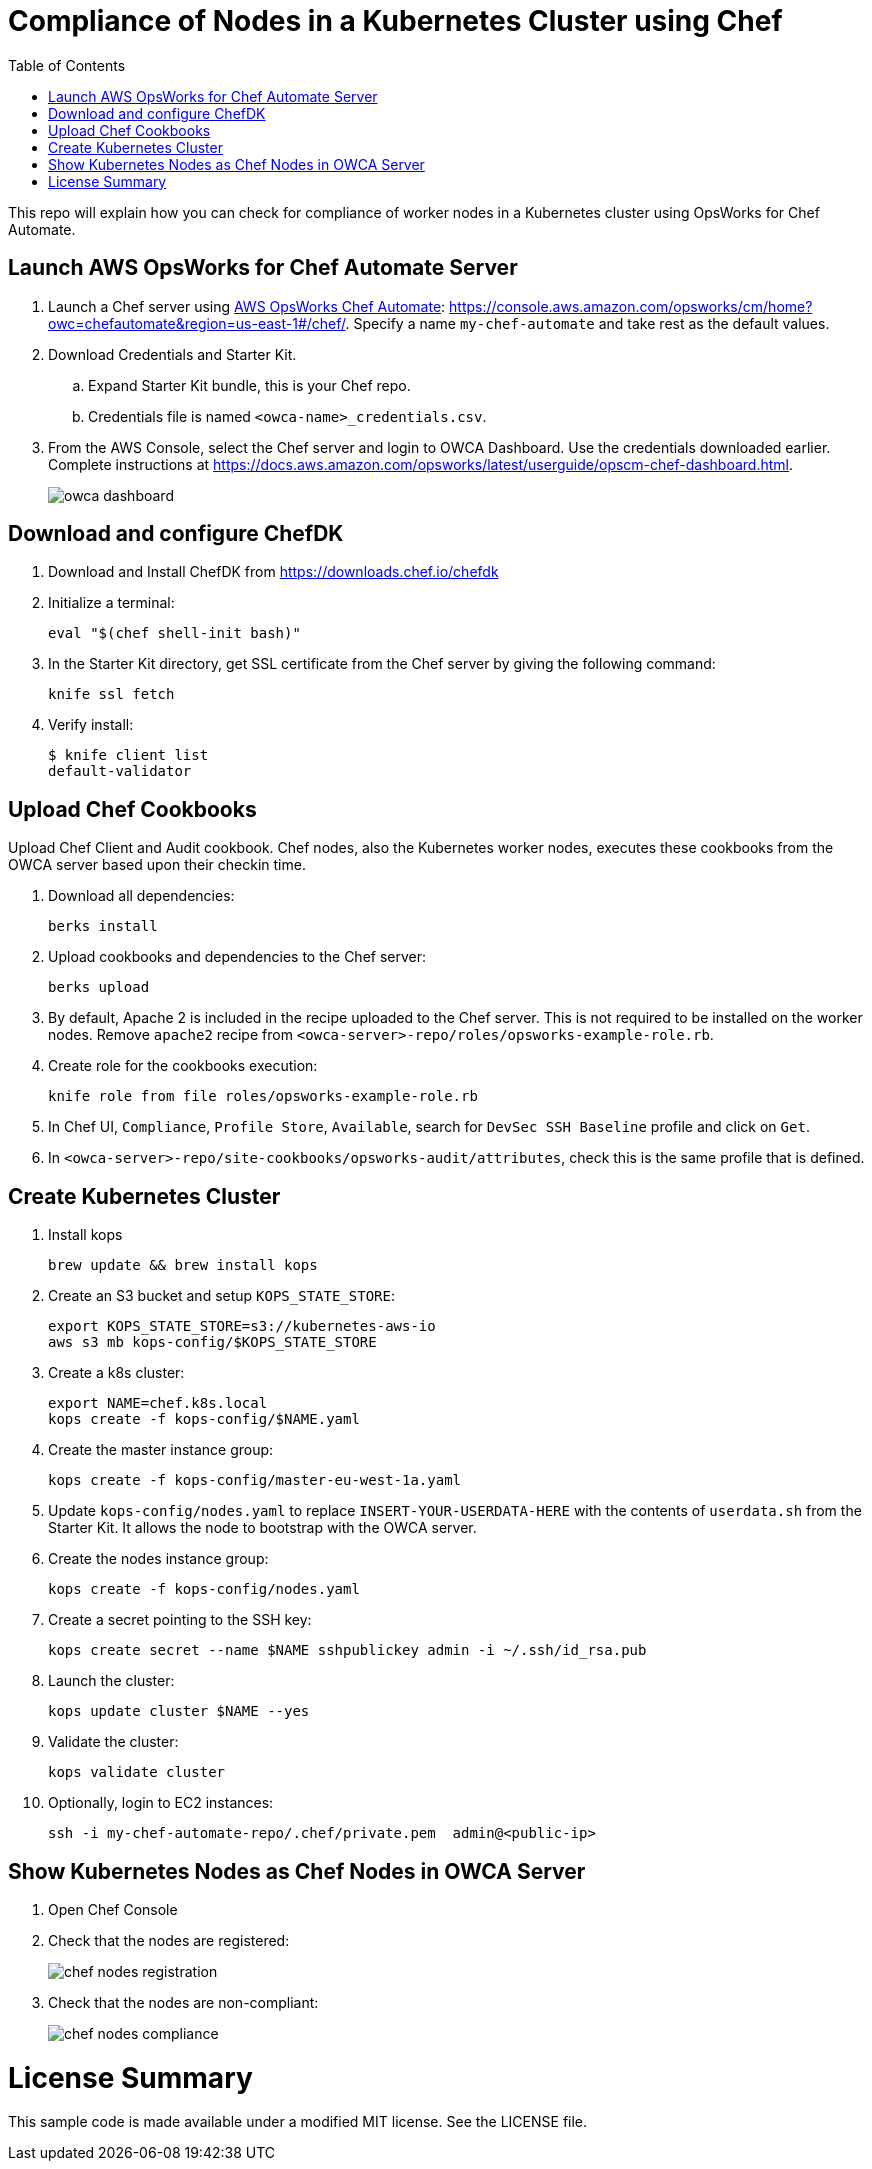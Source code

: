 :toc:
= Compliance of Nodes in a Kubernetes Cluster using Chef

This repo will explain how you can check for compliance of worker nodes in a Kubernetes cluster using OpsWorks for Chef Automate.

== Launch AWS OpsWorks for Chef Automate Server

. Launch a Chef server using https://aws.amazon.com/opsworks/[AWS OpsWorks Chef Automate]: https://console.aws.amazon.com/opsworks/cm/home?owc=chefautomate&region=us-east-1#/chef/. Specify a name `my-chef-automate` and take rest as the default values.
. Download Credentials and Starter Kit.
.. Expand Starter Kit bundle, this is your Chef repo.
.. Credentials file is named `<owca-name>_credentials.csv`.
. From the AWS Console, select the Chef server and login to OWCA Dashboard. Use the credentials downloaded earlier. Complete instructions at https://docs.aws.amazon.com/opsworks/latest/userguide/opscm-chef-dashboard.html. 
+
image:images/owca-dashboard.png[]

== Download and configure ChefDK

. Download and Install ChefDK from https://downloads.chef.io/chefdk
. Initialize a terminal:

  eval "$(chef shell-init bash)"

. In the Starter Kit directory, get SSL certificate from the Chef server by giving the following command:

  knife ssl fetch

. Verify install:

	$ knife client list
	default-validator

== Upload Chef Cookbooks

Upload Chef Client and Audit cookbook. Chef nodes, also the Kubernetes worker nodes, executes these cookbooks from the OWCA server based upon their checkin time.

. Download all dependencies:

  berks install

. Upload cookbooks and dependencies to the Chef server:

  berks upload

. By default, Apache 2 is included in the recipe uploaded to the Chef server. This is not required to be installed on the worker nodes. Remove `apache2` recipe from `<owca-server>-repo/roles/opsworks-example-role.rb`.
. Create role for the cookbooks execution:

  knife role from file roles/opsworks-example-role.rb

. In Chef UI, `Compliance`, `Profile Store`, `Available`, search for `DevSec SSH Baseline` profile and click on `Get`.
. In `<owca-server>-repo/site-cookbooks/opsworks-audit/attributes`, check this is the same profile that is defined.

== Create Kubernetes Cluster

. Install kops

  brew update && brew install kops

. Create an S3 bucket and setup `KOPS_STATE_STORE`:

  export KOPS_STATE_STORE=s3://kubernetes-aws-io
  aws s3 mb kops-config/$KOPS_STATE_STORE

. Create a k8s cluster:

  export NAME=chef.k8s.local
  kops create -f kops-config/$NAME.yaml

. Create the master instance group:

  kops create -f kops-config/master-eu-west-1a.yaml

. Update `kops-config/nodes.yaml` to replace `INSERT-YOUR-USERDATA-HERE` with the contents of `userdata.sh` from the Starter Kit. It allows the node to bootstrap with the OWCA server.
. Create the nodes instance group:

  kops create -f kops-config/nodes.yaml

. Create a secret pointing to the SSH key:

  kops create secret --name $NAME sshpublickey admin -i ~/.ssh/id_rsa.pub

. Launch the cluster:

  kops update cluster $NAME --yes

. Validate the cluster:

  kops validate cluster

. Optionally, login to EC2 instances:

  ssh -i my-chef-automate-repo/.chef/private.pem  admin@<public-ip>

== Show Kubernetes Nodes as Chef Nodes in OWCA Server

. Open Chef Console
. Check that the nodes are registered:
+
image::images/chef-nodes-registration.png[]
+
. Check that the nodes are non-compliant:
+
image::images/chef-nodes-compliance.png[]

= License Summary

This sample code is made available under a modified MIT license. See the LICENSE file.

